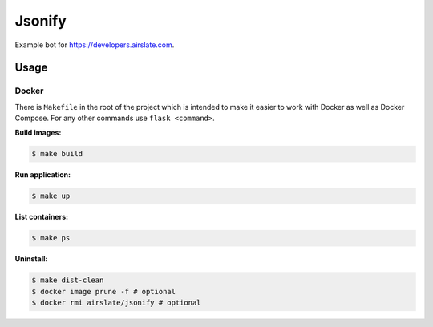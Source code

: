 =======
Jsonify
=======

Example bot for `<https://developers.airslate.com>`_.

Usage
=====

Docker
^^^^^^

There is ``Makefile`` in the root of the project which is intended to make it
easier to work with Docker as well as Docker Compose. For any other commands
use ``flask <command>``.

**Build images:**

.. code-block:: bash

   $ make build


**Run application:**

.. code-block:: bash

   $ make up

**List containers:**

.. code-block:: bash

   $ make ps

**Uninstall:**

.. code-block:: bash

   $ make dist-clean
   $ docker image prune -f # optional
   $ docker rmi airslate/jsonify # optional

